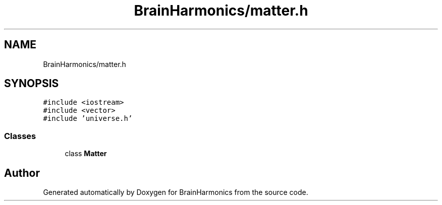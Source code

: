 .TH "BrainHarmonics/matter.h" 3 "Tue Oct 10 2017" "Version 0.1" "BrainHarmonics" \" -*- nroff -*-
.ad l
.nh
.SH NAME
BrainHarmonics/matter.h
.SH SYNOPSIS
.br
.PP
\fC#include <iostream>\fP
.br
\fC#include <vector>\fP
.br
\fC#include 'universe\&.h'\fP
.br

.SS "Classes"

.in +1c
.ti -1c
.RI "class \fBMatter\fP"
.br
.in -1c
.SH "Author"
.PP 
Generated automatically by Doxygen for BrainHarmonics from the source code\&.
